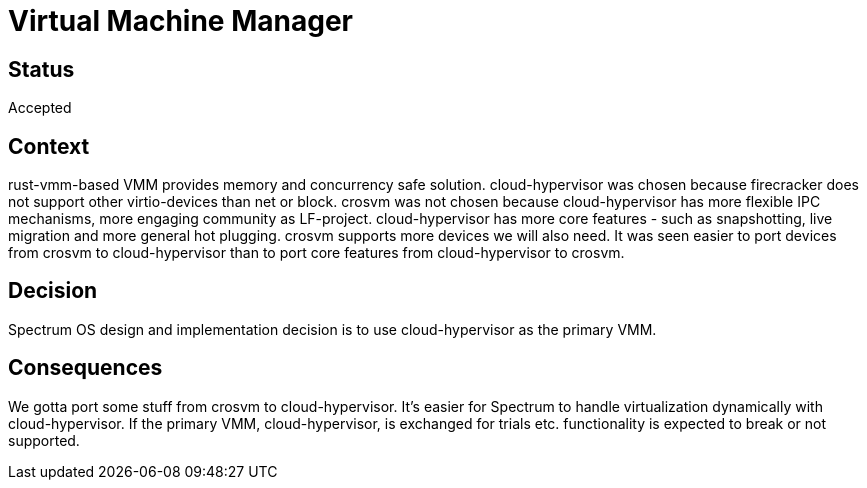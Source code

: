 # Virtual Machine Manager

// SPDX-FileCopyrightText: 2022 Unikie
// SPDX-License-Identifier: GFDL-1.3-no-invariants-or-later OR CC-BY-SA-4.0

## Status
Accepted

## Context
rust-vmm-based VMM provides memory and concurrency safe solution.
cloud-hypervisor was chosen because firecracker does not support other
virtio-devices than net or block. crosvm was not chosen because cloud-hypervisor
has more flexible IPC mechanisms, more engaging community as LF-project.
cloud-hypervisor has more core features - such as snapshotting, live migration
and more general hot plugging. crosvm supports more devices we will also need.
It was seen easier to port devices from crosvm to cloud-hypervisor than to port
core features from cloud-hypervisor to crosvm.

## Decision
Spectrum OS design and implementation decision is to use cloud-hypervisor as the
primary VMM.

## Consequences
We gotta port some stuff from crosvm to cloud-hypervisor. It's easier for
Spectrum to handle virtualization dynamically with cloud-hypervisor. If the
primary VMM, cloud-hypervisor, is exchanged for trials etc. functionality is
expected to break or not supported.
